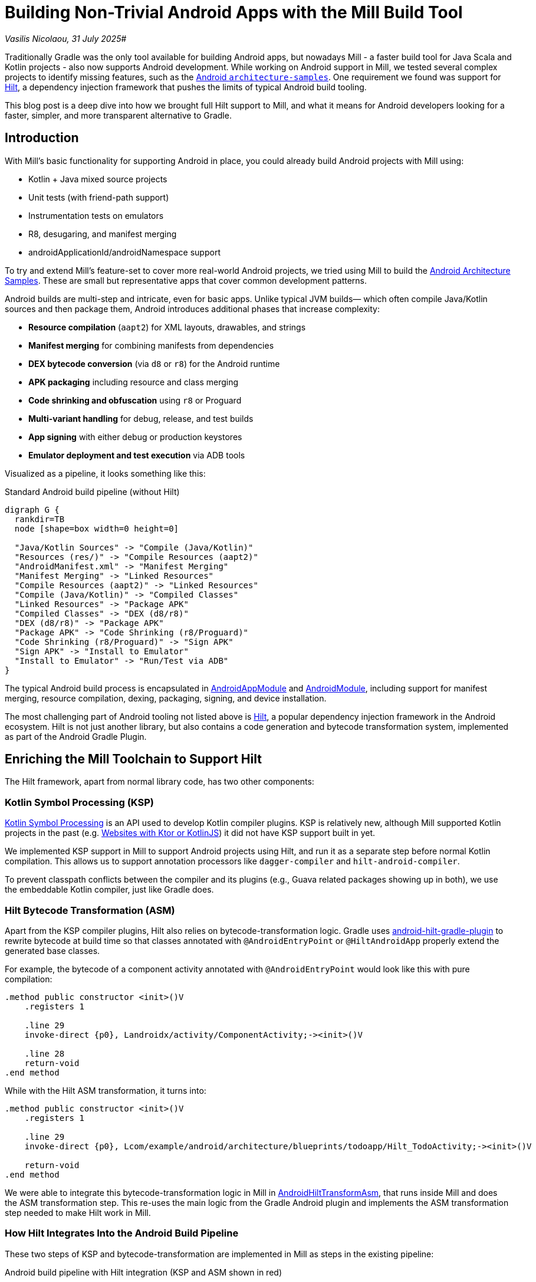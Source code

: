 = Building Non-Trivial Android Apps with the Mill Build Tool

:link-github: https://github.com/com-lihaoyi/mill
:link-pr: {link-github}/pull
:link-perm: {link-github}/blob

// tag::header[]
:author: Vasilis Nicolaou
:revdate: 31 July 2025

_{author}, {revdate}_#

Traditionally Gradle was the only tool available for building Android apps, but nowadays
Mill - a faster build tool for Java Scala and Kotlin projects - also now supports Android development.
While working on Android support in Mill, we tested several complex projects to identify
missing features, such as the https://github.com/android/architecture-samples[Android `architecture-samples`].
One requirement we found was support for https://developer.android.com/training/dependency-injection/hilt-android[Hilt], a dependency injection framework that pushes
the limits of typical Android build tooling.

This blog post is a deep dive into how we brought full Hilt support to Mill, and what it
means for Android developers looking for a faster, simpler, and more transparent
alternative to Gradle.

// end::header[]

== Introduction

With Mill's basic functionality for supporting Android in place, you could already build Android projects with Mill using:

- Kotlin + Java mixed source projects
- Unit tests (with friend-path support)
- Instrumentation tests on emulators
- R8, desugaring, and manifest merging
- androidApplicationId/androidNamespace support

To try and extend Mill's feature-set to cover more real-world Android projects, we tried using
Mill to build the https://github.com/android/architecture-samples[Android Architecture Samples].
These are small but representative apps that cover common development patterns.

Android builds are multi-step and intricate, even for basic apps. Unlike typical JVM builds—
which often compile Java/Kotlin sources and then package them, Android introduces additional
phases that increase complexity:

- *Resource compilation* (`aapt2`) for XML layouts, drawables, and strings
- *Manifest merging* for combining manifests from dependencies
- *DEX bytecode conversion* (via `d8` or `r8`) for the Android runtime
- *APK packaging* including resource and class merging
- *Code shrinking and obfuscation* using `r8` or Proguard
- *Multi-variant handling* for debug, release, and test builds
- *App signing* with either debug or production keystores
- *Emulator deployment and test execution* via ADB tools

Visualized as a pipeline, it looks something like this:

.Standard Android build pipeline (without Hilt)
[graphviz]
....
digraph G {
  rankdir=TB
  node [shape=box width=0 height=0]

  "Java/Kotlin Sources" -> "Compile (Java/Kotlin)"
  "Resources (res/)" -> "Compile Resources (aapt2)"
  "AndroidManifest.xml" -> "Manifest Merging"
  "Manifest Merging" -> "Linked Resources"
  "Compile Resources (aapt2)" -> "Linked Resources"
  "Compile (Java/Kotlin)" -> "Compiled Classes"
  "Linked Resources" -> "Package APK"
  "Compiled Classes" -> "DEX (d8/r8)"
  "DEX (d8/r8)" -> "Package APK"
  "Package APK" -> "Code Shrinking (r8/Proguard)"
  "Code Shrinking (r8/Proguard)" -> "Sign APK"
  "Sign APK" -> "Install to Emulator"
  "Install to Emulator" -> "Run/Test via ADB"
}
....

The typical Android build process is encapsulated in
https://mill-build.org/api/latest/mill/androidlib/AndroidAppModule.html[AndroidAppModule] and
https://mill-build.org/api/latest/mill/androidlib/AndroidModule.html[AndroidModule],
including support for manifest merging, resource compilation, dexing, packaging, signing, and
device installation.

The most challenging part of Android tooling not listed above is https://developer.android.com/training/dependency-injection/hilt-android[Hilt],
a popular dependency injection framework in the Android ecosystem. Hilt is not just another library,
but also contains a code generation and bytecode transformation system, implemented
as part of the Android Gradle Plugin.

== Enriching the Mill Toolchain to Support Hilt

The Hilt framework, apart from normal library code, has two other components:

=== Kotlin Symbol Processing (KSP)

https://kotlinlang.org/docs/ksp-overview.html[Kotlin Symbol Processing] is an API
used to develop Kotlin compiler plugins. KSP is relatively new, although Mill supported
Kotlin projects in the past (e.g.
https://mill-build.org/mill/kotlinlib/web-examples.html[Websites with Ktor or KotlinJS])
it did not have KSP support built in yet.

We implemented KSP support in Mill to support Android projects using Hilt, and run
it as a separate step before normal Kotlin compilation. This allows us to support
annotation processors like `dagger-compiler` and `hilt-android-compiler`.

To prevent classpath conflicts between the compiler and its plugins (e.g., Guava related
packages showing up in both), we use the embeddable Kotlin compiler, just like Gradle does.

=== Hilt Bytecode Transformation (ASM)

Apart from the KSP compiler plugins, Hilt also relies on bytecode-transformation logic. Gradle uses
https://github.com/google/dagger/tree/b3d3443e3581b8530cd85929614a1765cd37b12c/java/dagger/hilt/android/plugin/main/src/main/kotlin/dagger/hilt/android/plugin[android-hilt-gradle-plugin]
to rewrite bytecode at build time so that classes annotated with `@AndroidEntryPoint`
or `@HiltAndroidApp` properly extend the generated base classes.

For example, the bytecode of a component activity annotated with `@AndroidEntryPoint` would look like this with pure compilation:

[source]
----
.method public constructor <init>()V
    .registers 1

    .line 29
    invoke-direct {p0}, Landroidx/activity/ComponentActivity;-><init>()V

    .line 28
    return-void
.end method
----

While with the Hilt ASM transformation, it turns into:

[source]
----
.method public constructor <init>()V
    .registers 1

    .line 29
    invoke-direct {p0}, Lcom/example/android/architecture/blueprints/todoapp/Hilt_TodoActivity;-><init>()V

    return-void
.end method
----

We were able to integrate this bytecode-transformation logic in Mill
in {link-perm}/15bfae9879776a591a3fe544186ac905760c0adb/libs/androidlib/hilt/src/mill/androidlib/hilt/AndroidHiltTransformAsm.scala[AndroidHiltTransformAsm],
that runs inside Mill and does the ASM transformation step.
This re-uses the main logic from the Gradle Android plugin and implements
the ASM transformation step needed to make Hilt work in Mill.

=== How Hilt Integrates Into the Android Build Pipeline

These two steps of KSP and bytecode-transformation are implemented in Mill as
steps in the existing pipeline:

.Android build pipeline with Hilt integration (KSP and ASM shown in red)
[graphviz]
....
digraph G {
  rankdir=TB
  node [shape=box width=0 height=0 fontsize=10]

  // Standard Android build steps
  "Java/Kotlin Sources" -> "Compile (Java/Kotlin)"
  "Resources (res/)" -> "Compile Resources (aapt2)"
  "AndroidManifest.xml" -> "Manifest Merging"
  "Manifest Merging" -> "Linked Resources"
  "Compile Resources (aapt2)" -> "Linked Resources"
  "Compile (Java/Kotlin)" -> "Compiled Classes"
  "Linked Resources" -> "Package APK"
  "Compiled Classes" -> "DEX (d8/r8)"
  "DEX (d8/r8)" -> "Package APK"
  "Package APK" -> "Code Shrinking (r8/Proguard)"
  "Code Shrinking (r8/Proguard)" -> "Sign APK"
  "Sign APK" -> "Install to Emulator"
  "Install to Emulator" -> "Run/Test via ADB"

  // Hilt integration
  "Java/Kotlin Sources" -> "KSP (Hilt/Dagger)" [color=red fontcolor=red label="Hilt" penwidth=2]
  "KSP (Hilt/Dagger)" -> "Generated Sources" [color=red penwidth=2]
  "Generated Sources" -> "Compile (Java/Kotlin)" [color=red penwidth=2]

  "Compiled Classes" -> "ASM Transform (Hilt)" [color=red penwidth=2]
  "ASM Transform (Hilt)" -> "DEX (d8/r8)" [color=red penwidth=2]
}
....

This allows it to fit nicely into Mill's build pipelines, so the steps are automatically
cached where possible, and automatically invalidated and re-run where necessary.

== It Works: Building Real Android Apps with Hilt in Mill

Now that the Mill build tool supports KSP compiler plugins and Hilt/Dagger
bytecode rewriting, we can now successfully build, run, and test the
https://github.com/android/architecture-samples[TODO app] from the Android Architecture Samples
repo using Mill.

.Screenshot: Hilt-enabled TODO app running in an emulator
image:blog::hilt_first_success.png[]

== Try It Yourself

Here's how you can try the exact setup used to validate Mill's Hilt support:

Get the `architecture-samples` containing the Todo App.

[source,bash]
----
git clone git@github.com:android/architecture-samples.git
cd architecture-samples
----

Install mill

[source,console]
----
> curl -L https://repo1.maven.org/maven2/com/lihaoyi/mill-dist/1.0.2/mill-dist-1.0.2-mill.sh -o mill
> chmod +x mill
> echo "//| mill-version: 1.0.2-3-e42a40" > build.mill
> ./mill version
----

Configure the mill build

[source,console]
----
> curl https://raw.githubusercontent.com/com-lihaoyi/mill/6351d7f3a29dd272c9393f690a3eb82ffa2b4f41/example/thirdparty/androidtodo/build.mill >>build.mill
----

Start the emulator and run the app

[source,console]
----
> ./mill show app.createAndroidVirtualDevice
> ./mill show app.startAndroidEmulator
> ./mill show app.androidInstall
> ./mill show app.androidRun --activity com.example.android.architecture.blueprints.todoapp.TodoActivity
----

Run the instrumented tests and watch the app being tested inside the emulator:

[source,console]
----
> ./mill app.androidTest
----

.Screenshots: Instrumentation tests running inside emulator via Mill
image:blog::hilt_test_screen.png[]

image:blog::hilt_test_screen_2.png[]

== Conclusion: A New Option for Android Builds

This blog post explores some of the interesting technical challenges of building Android
projects with the Mill build tool. We explored the shape of an Android build pipeline,
and did a deep dive into one particular tooling feature - Hilt framework support - and how
we ported it to Mill.

From the screenshots above, you can see that Mill's support for Android projects is complete
enough to use for real Android projects, from build to test to emulator deployment. This
includes more advanced frameworks like KSP, Hilt, and others.

If you're frustrated with Gradle's performance or complexity, you should definitely try using
Mill to build your Android apps! You might be surprised how far you can go with a simple,
transparent build tool.

For more advanced setup and documentation specific to Hilt, check out the xref:mill::android/hilt-sample.adoc[full Hilt example in Mill's docs].

